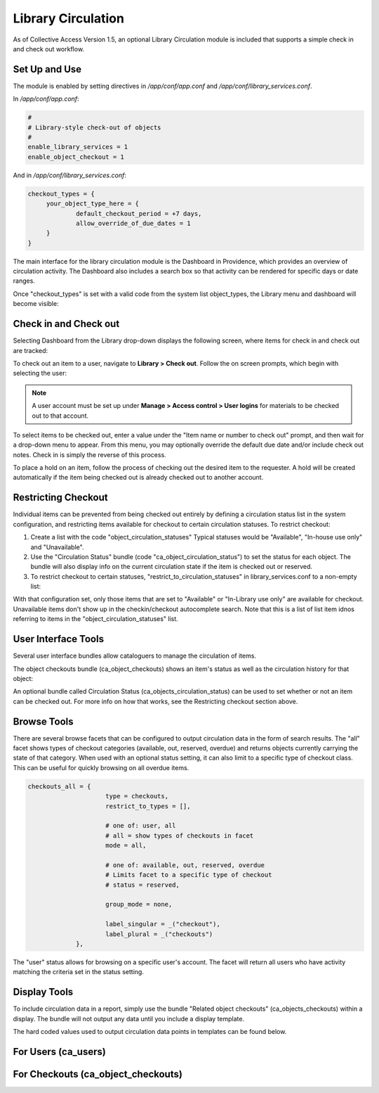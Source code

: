Library Circulation
===================

As of Collective Access Version 1.5, an optional Library Circulation module is included that supports a simple check in and check out workflow.

Set Up and Use
--------------

The module is enabled by setting directives in */app/conf/app.conf* and */app/conf/library_services.conf*.

In */app/conf/app.conf*:

.. code-block::

   #
   # Library-style check-out of objects
   #
   enable_library_services = 1
   enable_object_checkout = 1

And in */app/conf/library_services.conf*:

.. code-block::

   checkout_types = {
	your_object_type_here = {
		default_checkout_period = +7 days,
		allow_override_of_due_dates = 1
	}
   }

The main interface for the library circulation module is the Dashboard in Providence, which provides an overview of circulation activity. The Dashboard also includes a search box so that activity can be rendered for specific days or date ranges.

Once "checkout_types" is set with a valid code from the system list object_types, the Library menu and dashboard will become visible:

.. image:: libcirc1.png
   :scale: 50%
   :align: center

Check in and Check out
----------------------

Selecting Dashboard from the Library drop-down displays the following screen, where items for check in and check out are tracked: 

.. image:: libcirc2.png
   :scale: 50%
   :align: center

To check out an item to a user, navigate to **Library > Check out**. Follow the on screen prompts, which begin with selecting the user:

.. image:: libcirc3.png
   :scale: 50%
   :align: center

.. note:: A user account must be set up under **Manage > Access control > User logins** for materials to be checked out to that account. 

To select items to be checked out, enter a value under the "Item name or number to check out" prompt, and then wait for a drop-down menu to appear. From this menu, you may optionally override the default due date and/or include check out notes.
Check in is simply the reverse of this process.

To place a hold on an item, follow the process of checking out the desired item to the requester. A hold will be created automatically if the item being checked out is already checked out to another account.

Restricting Checkout
--------------------

Individual items can be prevented from being checked out entirely by defining a circulation status list in the system configuration, and restricting items available for checkout to certain circulation statuses. To restrict checkout: 

1. Create a list with the code "object_circulation_statuses" Typical statuses would be "Available", "In-house use only" and "Unavailable".
2. Use the "Circulation Status" bundle (code "ca_object_circulation_status") to set the status for each object. The bundle will also display info on the current circulation state if the item is checked out or reserved.
3. To restrict checkout to certain statuses, "restrict_to_circulation_statuses" in library_services.conf to a non-empty list:

.. code-block::
   restrict_to_circulation_statuses = [available, in_library]

With that configuration set, only those items that are set to "Available" or "In-Library use only" are available for checkout. Unavailable items don't show up in the checkin/checkout autocomplete search. Note that this is a list of list item idnos referring to items in the "object_circulation_statuses" list.

User Interface Tools
--------------------

Several user interface bundles allow cataloguers to manage the circulation of items.

The object checkouts bundle (ca_object_checkouts) shows an item's status as well as the circulation history for that object:

An optional bundle called Circulation Status (ca_objects_circulation_status) can be used to set whether or not an item can be checked out. For more info on how that works, see the Restricting checkout section above.

Browse Tools
------------

There are several browse facets that can be configured to output circulation data in the form of search results.
The "all" facet shows types of checkout categories (available, out, reserved, overdue) and returns objects currently carrying the state of that category. When used with an optional status setting, it can also limit to a specific type of checkout class. This can be useful for quickly browsing on all overdue items.

.. code-block::

   checkouts_all = {
			type = checkouts,
			restrict_to_types = [],
			
			# one of: user, all
			# all = show types of checkouts in facet 
			mode = all,

			# one of: available, out, reserved, overdue
			# Limits facet to a specific type of checkout 
			# status = reserved,
			
			group_mode = none,
			
			label_singular = _("checkout"),
			label_plural = _("checkouts")
		},

The "user" status allows for browsing on a specific user's account. The facet will return all users who have activity matching the criteria set in the status setting.

.. code-block::
   checkouts_user = {
			type = checkouts,
			restrict_to_types = [],
			
			# one of: user, all
			# user = show checkouts by user
			mode = user,
			
			# one of: available, out, reserved, overdue
			# Limits facet to a specific type of checkout 
			# status = overdue,
			
			group_mode = none,
			
			label_singular = _("checkout by user"),
			label_plural = _("checkouts by user")
		}

Display Tools
-------------

To include circulation data in a report, simply use the bundle "Related object checkouts" (ca_objects_checkouts) within a display. The bundle will not output any data until you include a display template. 

The hard coded values used to output circulation data points in templates can be found below.

For Users (ca_users)
--------------------

.. csv-table:: 
   :header-rows: 1
   :file: lib_circ_table1.csv

For Checkouts (ca_object_checkouts)
-----------------------------------

.. csv-table:: 
   :header-rows: 1
   :file: lib_circ_table2.csv


